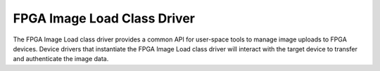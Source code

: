 .. SPDX-License-Identifier: GPL-2.0

============================
FPGA Image Load Class Driver
============================

The FPGA Image Load class driver provides a common API for user-space
tools to manage image uploads to FPGA devices. Device drivers that
instantiate the FPGA Image Load class driver will interact with the
target device to transfer and authenticate the image data.
